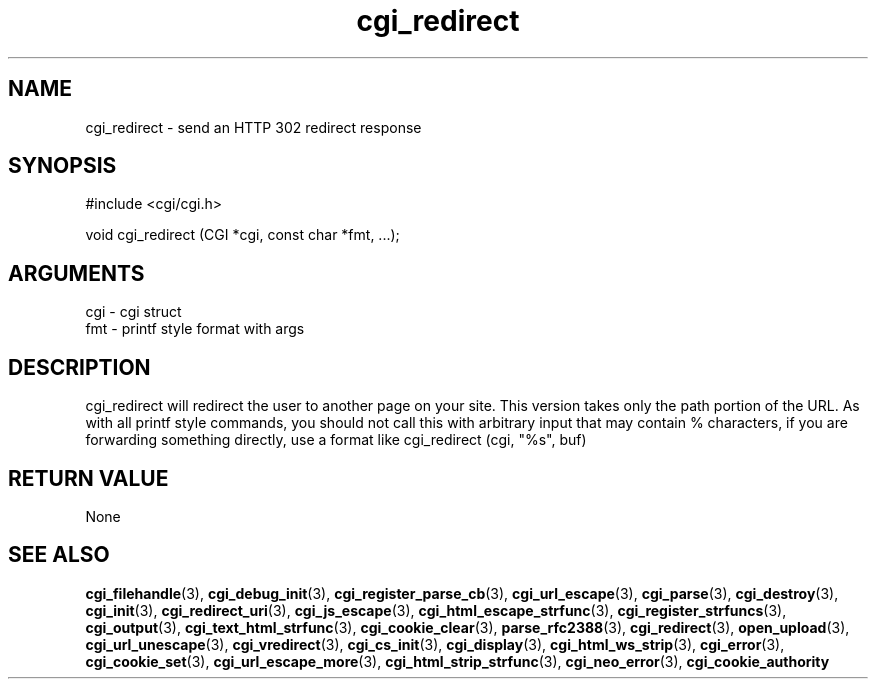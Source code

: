.TH cgi_redirect 3 "27 July 2005" "ClearSilver" "cgi/cgi.h"

.de Ss
.sp
.ft CW
.nf
..
.de Se
.fi
.ft P
.sp
..
.SH NAME
cgi_redirect  - send an HTTP 302 redirect response
.SH SYNOPSIS
.Ss
#include <cgi/cgi.h>
.Se
.Ss
void cgi_redirect (CGI *cgi, const char *fmt, ...);

.Se

.SH ARGUMENTS
cgi - cgi struct
.br
fmt - printf style format with args

.SH DESCRIPTION
cgi_redirect will redirect the user to another page on
your site.  This version takes only the path portion of
the URL.  As with all printf style commands, you should
not call this with arbitrary input that may contain %
characters, if you are forwarding something directly,
use a format like cgi_redirect (cgi, "%s", buf)

.SH "RETURN VALUE"
None

.SH "SEE ALSO"
.BR cgi_filehandle "(3), "cgi_debug_init "(3), "cgi_register_parse_cb "(3), "cgi_url_escape "(3), "cgi_parse "(3), "cgi_destroy "(3), "cgi_init "(3), "cgi_redirect_uri "(3), "cgi_js_escape "(3), "cgi_html_escape_strfunc "(3), "cgi_register_strfuncs "(3), "cgi_output "(3), "cgi_text_html_strfunc "(3), "cgi_cookie_clear "(3), "parse_rfc2388 "(3), "cgi_redirect "(3), "open_upload "(3), "cgi_url_unescape "(3), "cgi_vredirect "(3), "cgi_cs_init "(3), "cgi_display "(3), "cgi_html_ws_strip "(3), "cgi_error "(3), "cgi_cookie_set "(3), "cgi_url_escape_more "(3), "cgi_html_strip_strfunc "(3), "cgi_neo_error "(3), "cgi_cookie_authority
